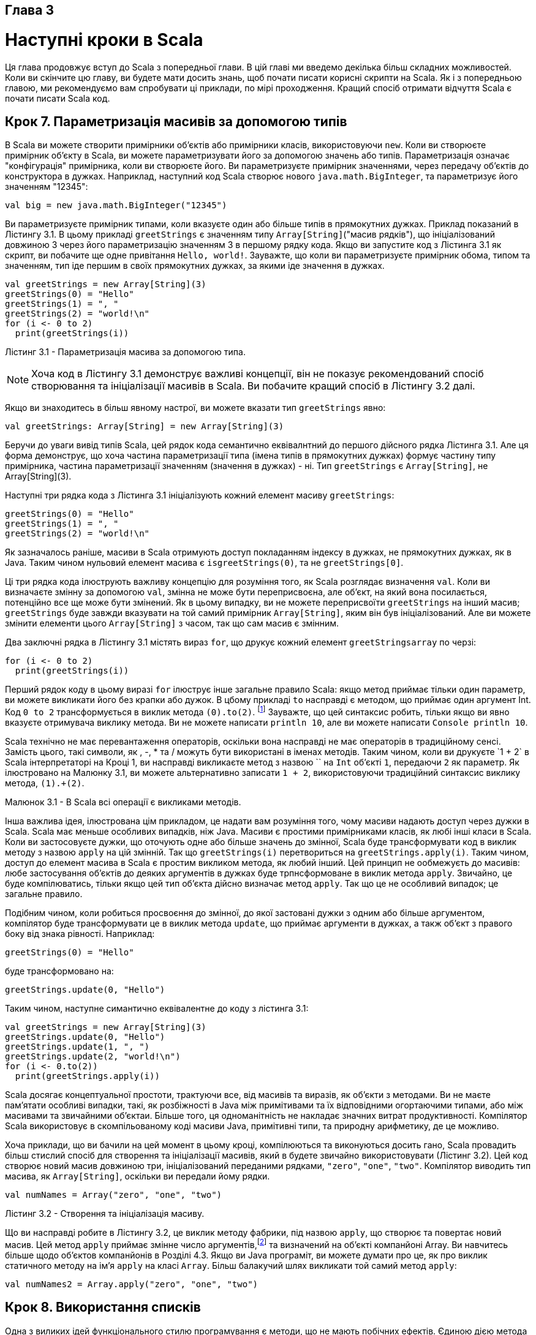 :ascii-ids:
:doctype: book
:source-highlighter: pygments
:icons: font

Глава 3
-------

Наступні кроки в Scala
======================
Ця глава продовжує вступ до Scala з попередньої глави. В цій главі ми введемо декілька більш складних можливостей. Коли ви скінчите цю главу, ви будете мати досить знань, щоб почати писати корисні скрипти на Scala. Як і з попередньою главою, ми рекомендуємо вам спробувати ці приклади, по мірі проходження. Кращий спосіб отримати відчуття Scala є почати писати Scala код.

Крок 7. Параметризація масивів за допомогою типів
-------------------------------------------------
В Scala ви можете створити примірники об'єктів або примірники класів, використовуючи `new`. Коли ви створюєте примірник об'єкту в Scala, ви можете параметризувати його за допомогою значень або типів. Параметризація означає "конфігурація" примірника, коли ви створюєте його. Ви параметризуєте примірник значеннями, через передачу об'єктів до конструктора в дужках. Наприклад, наступний код Scala створює нового `java.math.BigInteger`, та параметризує його значенням "12345":
----
val big = new java.math.BigInteger("12345")
----
Ви параметризуєте примірник типами, коли вказуєте один або більше типів в прямокутних дужках. Приклад показаний в Лістингу 3.1. В цьому прикладі `greetStrings` є значенням типу `Array[String]`("масив рядків"), що ініціалізований довжиною 3 через його параметризацію значенням 3 в першому рядку кода. Якщо ви запустите код з Лістинга 3.1 як скрипт, ви побачите ще одне привітання `Hello, world!`. Зауважте, що коли ви параметризуєте примірник обома, типом та значенням, тип іде першим в своїх прямокутних дужках, за якими іде значення в дужках.
[source,scala]
----
val greetStrings = new Array[String](3)
greetStrings(0) = "Hello"
greetStrings(1) = ", "
greetStrings(2) = "world!\n"
for (i <- 0 to 2)
  print(greetStrings(i))
----
Лістинг 3.1 - Параметризація масива за допомогою типа.

NOTE: Хоча код в Лістингу 3.1 демонструє важливі концепції, він не показує рекомендований спосіб створювання та ініціалізації масивів в Scala. Ви побачите кращий спосіб в Лістингу 3.2 далі.

Якщо ви знаходитесь в більш явному настрої, ви можете вказати тип `greetStrings` явно:
[source,scala]
----
val greetStrings: Array[String] = new Array[String](3)
----
Беручи до уваги вивід типів Scala, цей рядок кода семантично еквівалнтний до першого дійсного рядка Лістинга 3.1. Але ця форма демонструє, що хоча частина параметризації типа (імена типів в прямокутних дужках) формує частину типу примірника, частина параметризації значенням (значення в дужках) - ні. Тип `greetStrings` є `Array[String]`, не Array[String](3).

Наступні три рядка кода з Лістинга 3.1 ініціалізують кожний елемент масиву `greetStrings`:
[source,scala]
----
greetStrings(0) = "Hello"
greetStrings(1) = ", "
greetStrings(2) = "world!\n"
----
Як зазначалось раніше, масиви в Scala отримують доступ покладанням індексу в дужках, не прямокутних дужках, як в Java. Таким чином нульовий елемент масива є `isgreetStrings(0)`, та не `greetStrings[0]`.

Ці три рядка кода ілюструють важливу концепцію для розуміння того, як Scala розглядає визначення `val`. Коли ви визначаєте змінну за допомогою `val`, змінна не може бути переприсвоєна, але об'єкт, на який вона посилається, потенційно все ще може бути змінений. Як в цьому випадку, ви не можете переприсвоїти `greetStrings` на інший масив; `greetStrings` буде завжди вказувати на той самий примірник `Array[String]`, яким він був ініціалізований. Але ви можете змінити елементи цього `Array[String]` з часом, так що сам масив є змінним.

Два заключні рядка в Лістингу 3.1 містять вираз `for`, що друкує кожний елемент `greetStringsarray` по черзі:
[source,scala]
----
for (i <- 0 to 2)
  print(greetStrings(i))
----
Перший рядок коду в цьому виразі `for` ілюструє інше загальне правило Scala: якщо метод приймає тільки один параметр, ви можете викликати його без крапки або дужок. В цбому прикладі `to` насправді є методом, що приймає один аргумент Int. Код `0 to 2` трансформується в виклик метода `(0).to(2)`. footnote:[Цей метод to насправді повертає не масив, але інший різновид послідовності, що містить значення 0, 1 та 2, по якому ітерує for. Послідовності та інші колекції будуть описані в Главі 17.] Зауважте, що цей синтаксис робить, тільки якщо ви явно вказуєте отримувача виклику метода. Ви не можете написати `println 10`, але ви можете написати `Console println 10`.

Scala технічно не має перевантаження операторів, оскільки вона насправді не має операторів в традиційному сенсі. Замість цього, такі символи, як +, -, * та / можуть бути використані в іменах методів. Таким чином, коли ви друкуєте `1 + 2` в Scala інтерпретаторі на Кроці 1, ви насправді викликаєте метод з назвою `+` на `Int` об'єкті `1`, передаючи `2` як параметр. Як ілюстровано на Малюнку 3.1, ви можете альтернативно записати `1 + 2`, використовуючи традиційний синтаксис виклику метода, `(1).+(2)`.

Малюнок 3.1 - В Scala всі операції є викликами методів.

Інша важлива ідея, ілюстрована цім прикладом, це надати вам розуміння того, чому масиви надають доступ через дужки в Scala. Scala має меньше особливих випадків, ніж Java. Масиви є простими примірниками класів, як любі інші класи в Scala. Коли ви застосовуєте дужки, що оточують одне або більше значень до змінної, Scala буде трансформувати код в виклик методу з назвою `apply` на цій змінній. Так що `greetStrings(i)` перетвориться на `greetStrings.apply(i)`. Таким чином, доступ до елемент масива в Scala є простим викликом метода, як любий інший. Цей принцип не ообмежуєть до масивів: любе застосування об'єктів до деяких аргументів в дужках буде трпнсформоване в виклик метода `apply`. Звичайно, це буде компілюватись, тільки якщо цей тип об'єкта дійсно визначає метод `apply`. Так що це не особливий випадок; це загальне правило.

Подібним чином, коли робиться просвоєння до змінної, до якої застовані дужки з одним або більше аргументом, компілятор буде трансформувати це в виклик метода `update`, що приймає аргументи в дужках, а такж об'єкт з правого боку від знака рівності. Наприклад:
----
greetStrings(0) = "Hello"
----
буде трансформовано на:
----
greetStrings.update(0, "Hello")
----
Таким чином, наступне симантично еквівалентне до коду з лістинга 3.1:
[source,scala]
----
val greetStrings = new Array[String](3)
greetStrings.update(0, "Hello")
greetStrings.update(1, ", ")
greetStrings.update(2, "world!\n")
for (i <- 0.to(2))
  print(greetStrings.apply(i))
----
Scala досягає концептуальної простоти, трактуючи все, від масивів та виразів, як об'єкти з методами. Ви не маєте пам'ятати особливі випадки, такі, як розбіжності в Java між примітивами та їх відповідними огортаючими типами, або між масивами та звичайними об'єктаи. Більше того, ця одноманітність не накладає значних витрат продуктивності. Компілятор Scala використовує в скомпільованому коді масиви Java, примітивні типи, та природну арифметику, де це можливо.

Хоча приклади, що ви бачили на цей момент в цьому кроці, компілюються та виконуються досить гано, Scala провадить більш стислий спосіб для створення та ініціалізації масивів, який в будете звичайно використовувати (Лістинг 3.2). Цей код створює новий масив довжиною три, ініціалізований переданими рядками, `"zero"`, `"one"`, `"two"`. Компілятор виводить тип масива, як `Array[String]`, оскільки ви передали йому рядки.
[source,scala]
----
val numNames = Array("zero", "one", "two")
----
Лістинг 3.2 - Створення та ініціалізація масиву.

Що ви насправді робите в Лістингу 3.2, це виклик методу фабрики, під назвою `apply`, що створює та повертає новий масив. Цей метод `apply` приймає змінне число аргументів,footnote:[Список аргументів змінної довжини, або повторювані параметри, описані в Розділі 8.8.] та визначений на об'єкті компанйоні Array. Ви навчитесь більше щодо об'єктов компанйонів в Розділі 4.3. Якщо ви Java програміт, ви можете думати про це, як про виклик статичного методу на ім'я `apply` на класі `Array`. Більш балакучий шлях викликати той самий метод `apply`:
[source,scala]
----
val numNames2 = Array.apply("zero", "one", "two")
----

Крок 8. Використання списків
----------------------------
Одна з виликих ідей функціонального стилю програмування є методи, що не мають побічних ефектів. Єдиною дією метода повинне бути обчислення та повернення значення. Деякі переваги, що будуть отримані коли ви приймете цей підхід, в тому, що методи стають менш  заплутаними, і таким чином, більш надійні та використовувані. Інша перевага (в статично типізованій мові) в тому, що все, що входить і виходить з метода перевіряється контролем типів, так що логічні помилки більш вірогідно проявлять себе як помилки типів. Застосування цієї функціональної філософії до світу об'єктів означає зробити об'єкти незмінними.

Як ви бачили, масиви Scala є змінними послідовностями об'єктів, що всі поділяють той самий тип. Наприклад, `Array[String]` містить тільки рядки. Хоча ви не можете змінити довжину масива, після того, як був створений екземпляр, ви можете змінити значення його елементів. Таким чином, масиви є змінні об'єкти.

Для незмінних послідовностей об'єктів, що поділяють той самий тип, ви можете використати клас Scala `List`. Так само, як і з масивами, `List[String]` містить тільки рядки. Список Scala `List`, `scala.List`, відрізняється від типу Java `java.util.List` в тому, що списки Scala `List` завжди незмінні (тоді як списки Java `List` можуть бути змінні). Більш загально, Scala `List` розроблений дозволити функціональний стиль програмування. Створити список просто, та Лістинг 3.3 показує як:
[source,scala]
----
val oneTwoThree = List(1, 2, 3)
----
Лістинг 3.3 - Створення та ініціалізація списку.

Код в Лістингу 3.3 встановлює нову `val` на ім'я `oneTwoThree`, ініціалізовану як `new List[Int]` з цілими елементами 1, 2 та 3.footnote:[Вам не треба казати new List, оскільки "List.apply()" визначений як метод фабрика на об'єкті компанйоні scala.List. Ви будете читати більше про об'єкти компанйони в Розділі 4.3.] Оскільки `List` незмінні, вони поводяться трохи подібно до рядків в Java: коли ви викликаєте метод на списку, з імені якого випливає, що список буде змінений, він замість цього створює та повертає нове значення. Наприклад, `List` має метод на ім'я `:::` для конкатенації списків. Ось як ви використовуєте його:
[source,scala]
----
val oneTwo = List(1, 2)
val threeFour = List(3, 4)
val oneTwoThreeFour = oneTwo ::: threeFour
println(oneTwo + " and " + threeFour + " were not mutated.")
println("Thus, " + oneTwoThreeFour + " is a new list.")
----
If you run this script, you'll see:
----
List(1, 2) and List(3, 4) were not mutated.
Thus, List(1, 2, 3, 4) is a new list.
----
Можливо найбільш загальний оператор, якім ви будете користатись зі списками, є `::`, що вимовляється як "cons". Cons ставить новий елемент до початку існуючого списку, та повертає отриманий список. Наприклад, якщо ви викличете цей скрипт:
[source,scala]
----
val twoThree = List(2, 3)
val oneTwoThree = 1 :: twoThree
println(oneTwoThree)
----
Ви побачите:
----
List(1, 2, 3)
----
NOTE: В виразі 1 `::` twoThree, `::` є методом свого правого операну, списку `twoThree`. Ви можете запідозрити, що щось не так з асоціативністю метода `::`, але насправді є просте правило, що треба пам'ятати: якщо метод використовується в операторній нотації, такі, як `a * b`, метод викликається на лівому операнді, як `a.*(b)` — за винятком, коли метод закінчується на двокрапку. Якщо ім'я метода закінчується на двокрапку, метод викликається на правому операнді. Таким чином, в 1 `::` twoThree, метод `::` викликається на `twoThree`, передаючи 1: `twoThree.::(1)`. Асоціативність операторів буде детально дискутована в Розділі 5.9.

Приймаючи, що скороченим шляхом вказати порожній список є `Nil`, одним з методів ініціалізувати нові списки є поєднання разом елементів за допомогою оператора `cons`, з Nil в якості останнього елемента. Причина, з якої вам треба Nil в кінці полягає в тому, що `::` визначене для класа List. Якщо ви намагатиметесь просто сказати 1 `::` 2 `::` 3, це не буде компілюватись, оскільки 3 є Int, що не має метода `::`. Наприклад, наступний скрипт буде продукувати той самий вихід, що і попередній, `List(1, 2, 3)`:
[source,scala]
----
val oneTwoThree = 1 :: 2 :: 3 :: Nil
println(oneTwoThree)
----
Scala List напакований корисними методами, багато з яких показані в Таблиці 3.1. Повна потужність списків буде розкрита в Главі 16.

Чому не додавати до списків?
~~~~~~~~~~~~~~~~~~~~~~~~~~~~
Клас List пропонує операцію `append` — вона записується як `:+` та пояснена в Главі  24 — але ця операція рідко використовується, оскільки час, що займає додати до списку зростає лінійно з розміром списку, тоді як постановка в початок за допомогою `::` займає сталий час. Якщо ви бажаєте побудувати список ефективно через додавання елементів, ви можете додавати їх в початок, то коли все буде зроблене зробити реверс (обертання) списку. Або ви можете використовувати `ListBuffer`, змінний список, що пропонує операцію `append`, та потім, коли все зроблено, викликати `toList`. `ListBuffer` буде описаний в Розділі  22.2.


[caption="Таблиця: "]
.Деякі методи та використання List
[cols="1,2",options="header"]
|===
^| Що таке        ^| Що робить

a|[source,scala]
----
List() або Nil 
----
| Порожній List

a|[source,scala]
----
List("Cool", "tools", "rule")
----
| Створює новий List[String] з трьома значеннями, "Cool", "tools", "rule"

a|[source,scala]
----
val thrill = "Will" :: "fill" :: "until" :: Nil
----
| Створює новий List[String] з трьома значеннями, "Will", "fill", "until"

a|[source,scala]
----
List("a", "b") ::: List("c", "d")
----
| Конкатенує два списки (повертає новий List[String] зі значеннями "a", "b", "c", "d")

a|[source,scala]
----
thrill(2)
----
| Повертає елемент з індексом 2 (від нуля) списку thethrill (повертає "until")

a|[source,scala]
----
thrill.count(s => s.length == 4)
----
| Рахує число число рядків-елементів в thrill, чия довжина 4 (повертає 2)

a|[source,scala]
----
thrill.drop(2)
----
| Повертає список thrill без перших двох елементів (повертає List("until"))


a|[source,scala]
----
thrill.dropRight(2)
----
| Повертає список thrill без двох правих елементів (повертає List("Will"))


a|[source,scala]
----
thrill.exists(s => s == "until")
----
| Визначає, чи існує елемент-рядок в thrill, що має значення "until" (повертає true)

a|[source,scala]
----
thrill.filter(s => s.length == 4)
----
| Повертає список з усіх елементів thrill, по порядку, що мають довжину 4 (повертає List("Will", "fill"))

a|[source,scala]
----
thrill.forall(s => s.endsWith("l"))
----
| Вказує, чи всі елементи в списку thrill закінчуються на літеру "l" (повертає true)

a|[source,scala]
----
thrill.foreach(s => print(s))
----
| Виконує твердження print на кожному рядку в списку thrill (друкує "Willfilluntil")

a|[source,scala]
----
thrill.foreach(print)
----
| Те саме що і попередньє, але стисліше (також друкує "Willfilluntil")

a|[source,scala]
----
thrill.head
----
| Повертає перший елемент в списку thrill (повертає "Will")

a|[source,scala]
----
thrill.init
----
| Повертає з усіх, крім останнього, елементів в списку thrill (повертає List("Will", "fill"))

a|[source,scala]
----
thrill.isEmpty
----
| Вказує, чи є список thrill (повертає false)

a|[source,scala]
----
thrill.last
----
| Повертає останній елемент в списку thrill (повертає "until")

a|[source,scala]
----
thrill.length
----
| Повертає число елементів в списку thrill (повертає 3)

a|[source,scala]
----
thrill.map(s => s + "y")
----
| Повертає список, отриманий від додавання "y" до кожного елемента-рядка в списку thrill (повертаєList ("Willy", "filly", "untily"))

a|[source,scala]
----
thrill.mkString(", ")
----
| Робить рядок з усіх елементів списку (повертає "Will, fill, until")

a|[source,scala]
----
thrill.filterNot(s => s.length == 4)
----
| Повертає список з усіх елементів списку thrill, по порядку, крім тих, що мають довжину 4 (повертає List("until"))

a|[source,scala]
----
thrill.reverse
----
| Повертає список, що складається з усіх елеменітв списку thrill в зворотньому порядку (повертає List("until", "fill", "Will"))

a|[source,scala]
----
thrill.sort((s, t) => s.charAt(0).toLower < t.charAt(0).toLower)
----
| Повертає список, що містить всі елементи thrill в алфавітному порядку по першій літері, переведеній в нижній реєстр (повертає List("fill", "until", "Will"))

a|[source,scala]
----
thrill.tail
----
| Повертає список thrill мінус перший елемент (повертає List("fill", "until"))
|===

Крок 9. Використання таплів
---------------------------
Інший корисний контейнерний об'єкт є тапл. Як списки, тапли є нехмінними, але на відміну від списків, тапли можуть містити різні типи елементів. Коли список може бути List[Int] або aList[String], тапл може містити обоє, ціле та рядок, одночасно. Тапли дуже корисні, наприклад, коли ви повертаєте декілька об'єктів з метода. В той час, коли в Java ви будете часто створювати JavaBean-подібний клас, що міститиме декілька повертаємих значень, в Scala ви можете просто повернути тапл. Та це просто: щоб ініціалізувати тапл, що містить деякий об'єкти, просто покладіть об'єкти в дужки, розділені комами. Як тільки ви маєте примірник таплу, ви можете отримати доступ до його індивідуальних об'єктів через крапку, підкреслення, та 1-базований індекс елементів. Приклад показаний на Лістингу 3.4:
[source,scala]
----
val pair = (99, "Luftballons")
println(pair._1)
println(pair._2)
----
Лістинг 3.4 - Creating and using a tuple.

В першому рядку Лістинга 3.4 ви створюєте новий тапл, що містить ціле 99 як перший елемент, та рядок "Luftballons" як другий елемент. Scala виводить тип тапла як `Tuple2[Int, String]`, та надає цей тип до змінної `pair`, також. В другому рядку ви отримуєте доступ до поля _1, що буде продукувати перший елемент, `99`. "." в другому рядку є та сама крапка, яку ви використовуєте для доступу до поля або для виклику метода. В цьому випадку ви отримуєте доступ до поля на ім'я _1. Якщо ви виконаєте скрипт, ви побачите:
----
99
Luftballons
-----
Справжній тип тапла залежить від числа елементів, яке він містить, та від типів ціх елементів. Таким чином, тип `(99, "Luftballons")` є `Tuple2[Int, String]`. Тип `('u', 'r', "the", 1, 4, "me")` є `Tuple6[Char, Char, String, Int, Int, String]`.footnote:[Хоча концептуально ви можете створити тапли любої довжини, наразі бібліотека Scala визначає їх до Tuple22.]

Доступ до елементів тапла
~~~~~~~~~~~~~~~~~~~~~~~~~
Ви можете здивуватись, чому ви не можете отримати доступ до елементів тапла як до елементів списку, наприклад, як `pair(0)`. Причина є в тому, що для списка метод `apply` завжди повертає той самий тип, але кожний елемент тапла може бути різного типу: _1 може мати одит тип результату, _2 інший, і так далі. Ці числа _N базуються не одиниці, замість нуля, оскільки починати з 1 є традицією, встановленою іншими мовами зі статичними типизованими таплами, як Haskell та ML.

Крок 10. Використання множин та мап
-----------------------------------
Оскільки Scala націлена допомогти вам отриати переваги від обох, функціонального та імперативного стилів, її бібліотеки колекцій наголошують на різниці між змінними та незмінними колекціями. Наприклад, масиви завжди змінні; списки завжди незмінні. Scala також провадить змінні та незмінні альтернативи для множин та мап, але використовує ті ж самі прості імена для обої версій. Для множин та мап Scala моделює змінність в ієрархії класів.

Наприклад, Scala API містить базовий трейт для множин, де трейт схожий на Java інтерфейс. (Ви знайдете більше щодо трейтів в Главі 12). Потім Scala провадить два субтрейти, один для змінних множин, та інший для незмінних множин.

Як ви можете бачити на Малюнку 3.2, ці три трейти всі поділяють те саме просте ім'я, `Set`. Однак їх повністю кваліфіковані імена відрізняються, оскільки кожний знаходиться в окремому пакунку. Конкретні класи множин в Scala API, такі як класи `HashSet`, показані на Малюнку 3.2, розширюють або змінний, або незмінний трейт Set. (Хоча в Java ви "реалізуєте" інтерфейси, в Scala ви "розширюєте" або "міксуєте" трейти). Таким чином, якщо ви бажаєте використати HashSet, ви маєте обрати між змінним та незмінним варіаціями, в залежності від ваших потреб. Спосіб по замовчанню створити множину показаний на Лістингу 3.5:
[source,scala]
----
var jetSet = Set("Boeing", "Airbus")
jetSet += "Lear"
println(jetSet.contains("Cessna"))
----
Лістинг 3.5 - Створення, ініціалізація та використання незмінної множини.

Малюнок 3.2 - Ієрархія класів для множин Scala.

В першому рядук кода в Лістингу 3.5 ви визначаєте нову `var` на ім'я `jetSet`, та ініціалізуєте її незмінною множиною, що має два рядка, "Boeing" та "Airbus". Як показує приклад, ви можете створити множини в Scala подібно до того, як ви створюєте списки та масиви: через виклик метода фабрики з назвою `apply` на об'єкті компанйоні Set. В Лістингу 3.5 ви визиваєте `apply` на об'єкті компанйоні для  `scala.collection.immutable.Set`, що повертає примірник по замовчанню, незмінний `Set`. Компілятор Scala виводить тип `jetSet` як незмінний `Set[String]`.

Щоб додати новий елемент до множини ви застосовуєте виклик + на множині, передаючи новий елемент. На обох, змінній та незмінній множині метод + буде створювати та поверне нову множину з доданим елементом. В Лістингу 3.5 ви робите з незмінною множиною. Хоча змінні множини пропонують справжній метод `+=`, незмінні множини ні.

В цьому випадку другий рядок коду, `jetSet += "Lear`, в основному є скороченням для:
[source,scala]
----
jetSet = jetSet + "Lear"
----
Таким чином, в другому рядку Лістингу 3.5 ви переприсвоююте `jetSet var` новою множиною, що містить "Boeing", "Airbus", та "Lear". Нарешіт, в останньому рядку Лістингу 3.5 іде друк того, чи містить або ні множина рядок "Cessna". (Як ви і очікували, друкується false).

Якщо ви бажаєте змінну множину, вам треба використовувати імпорт, як показано в Лістингу 3.6:
[source,scala]
----
import scala.collection.mutable
val movieSet = mutable.Set("Hitch", "Poltergeist")
movieSet += "Shrek"
println(movieSet)
----
Лістинг 3.6 - Створення, ініціалізація та використання змінної множини.

В першому рядку Лістингу 3.6 ви імпортуєте `Set`. Як і з Java, твердження `import` дозволяє вам використовувати просте ім'я, таке як  `Set`, замість довшого, повністю кваліфікованого імені. Як результат, коли ви кажете Set в третьому рядку, компілятор знає, що ви маєте на увазі `scala.collection.mutable.Set`. В цьому рядку ви ініціалізуєте `movieSet` новою змінною, що містить рядки "Hitch" та "Poltergeist". Наступний рядок додає "Shrek" до змінної множини, викликаючи метод `+=` до множини, передаючи йому рядок "Shrek". Як зазначалось раніше, `+=` насправді є методом, визначеним на змінній множині. За вашим бажанням, замість `writingmovieSet += "Shrek"`, ви можете написати `movieSet.+=("Shrek")`.footnote:[Оскільки множина в Лістингу 3.6 змінна, немає потреби переприсвоювати movieSet, ось чому вона може бути встановлена в val. До контрасту, використання += з незмінною множиною в Лістингу 3.5 потребує переприсвоєння jetSet, ось чому воно має бути var.]

Хоча реалізація множин по замовчанню, спродукована змінною та незмінною методами фабриками `Set`, буде достатньою в багатьох ситуаціях, часом ви можете побажати явно задати клас. Нащастя, синтаксис є подібним. Просто імпортуйте потрібний вам клас, та використовуйте метод фабрику на його об'єкті компанйоні. Наприклад, якщо вам треба незмінний `HashSet`, ви можете зробити таке:
[source,scala]
----
import scala.collection.immutable.HashSet
val hashSet = HashSet("Tomatoes", "Chilies")
println(hashSet + "Coriander")
----
Інший корисний клас колекції в Scala є `Map`. Як і з множинами, Scala провадить змінну та незмінну версії `Map`, використовуючи ієрархію класів. Як ви можете побачити на Малюнку 3.3, ієрархія класів для мап виглядає мажйе так, як така для множин. Існує базовий трейт `Map` в пакунку `packagescala.collection`, і два субтрейти Maps: змінний Map в `scala.collection.mutable` та незмінний в `scala.collection.immutable`.

Малюнок 3.3 - Ієрархія класів для Scala мап.

Реалізації Map, такі як `HashMaps`, показані в ієрархії на Малюнку 3.3, розширюють або змінний, або незмінний трейт. Ви можете створити та ініціалізувати мапи, використовуючи метди фабрики, подібні до таких для масивів, списків та множин.
[source,scala]
----
import scala.collection.mutable
val treasureMap = mutable.Map[Int, String]()
treasureMap += (1 -> "Go to island.")
treasureMap += (2 -> "Find big X on ground.")
treasureMap += (3 -> "Dig.")
println(treasureMap(2))
----
Лістинг 3.7 - Створення, ініціалізація та використання змінної мапи.

Наприклад, Лістинг 3.7 показує змінну мапу в дії. On the first line of Лістинг 3.7, you import the mutable Map. You then define a val named treasureMap, and initialize it with an empty mutable Map that has integer keys and string values. The map is empty because you pass nothing to the factory method (the parentheses in "Map[Int, String]()" are empty).footnote:[Явна параметризація типу, "[Int, String\]", є необхідною в Лістингу 3.7, оскільки без любих значень, переданих в метод фабрику компілятор не здатний вивести тип параметрів мапи. Для контрасту, компілятор може вивести тип параметрів зі значень, переданих до фабрики мапи, показаної в Лістингу 3.8, так що явних параметрів типу не треба.] На наступних трьох рядках ви додаєте до мапи пари ключ/значення, використовуючи методи `->` та `+=`. Як вже було проілюстровано, компілятор Scala трансформує двомісні вирази операцій, як `1 -> "Go to island."` на `(1).->("Go to island.")`. Таким чином, коли ви кажете `1 -> "Go to island."`, ви насправді викликаєте метод на ім'я `->` на цілому зі значенням `1`, передаючи йому рядок зі значенням "Go to island." Цей метод `->`, який ви можете викликати на об'єкті в програмі Scala, повертає дво-елементний тапл, що містить ключ та значення.footnote:[Механізм Scala, що дозволяє вам викликати  -> на любому об'єкті, неявне перетворення, буде розкрите в Главі 21.] Потім ви можете передати тапл до метода `+=` об'єкта мапи, на який посилається `treasureMap`. Нарешті, останній рядок друкує значення, що відповідає ключу 2 treasureMap.

Якщо ви виконаєте цей код, він надрукує:
----
Find big X on ground.
----
Якщо ви обираєте незмінну мапу, імпорт непотрібний, бо незмінна є мапою по замовчанню. Приклад показаний в Лістингу 3.8:
[source,scala]
----
val romanNumeral = Map(
  1 -> "I", 2 -> "II", 3 -> "III", 4 -> "IV", 5 -> "V"
)
println(romanNumeral(4))
----
Лістинг 3.8 - Створення, ініціалізація та використання незмінної мапи.

Зважаючи на те, що тут немає імпортів, ви можете сказати, що `Map` в першому рядку Лістинга 3.8 ви отримаєте замовчання, `scala.collection.immutable.Map`. Ви передаєте п'ять таплів ключ/значення до метода фабрики мапи, що повертає незмінну `Map`, яка містить передані пари ключ/значення. Якщо ви виконаєте код в Лістингу 3.8, він надрукує "IV".

Крок 11. Вчимсоь розпізнавати функціональний стиль
--------------------------------------------------
Як зазначалось в Главі 1, Scala дозволяє вам програмувати в імперативному стилі, але заохочує вас адоптувати більш функціональний стиль. Якщо ви прийшли в Scala з імперативного бекграунда, наприклад, якщо ви Java програміст, одним з головних викликів, з яким ви стикаєтесь при вивченні Scala є зрозуміти, як програмувати в функціональному стилі. Ми розуміємо, що цей стиль зпочатку може бути незвичним, але в цій книзі ми намагаємось направляти вас в цьому переході. Це буде потребувати деякої роботи з вашого боку, і ми закликаємо докласти зусиль. Якщо ви прийшли з імперативного бекграунду, ми віримо, що вивчення програмування в функціональному стилі не тільки зробить вам кращим програмістом Scala, але також розширить ваші горизонти, та зробить кращим програмістом взагалі.

Перший крок це розпізнати різницю між двома стилями в коді. Один промовистий знак - це якщо код містить любі `var`, вірогідно що він в імперативному стилі. Якщо код взагалі не містить — тобто, він містить тільки `val` — вірогідно він в функціональному стилі. Таким чином, одним шляхом рухатись в функціональному стилі є спробувати програмувати без `var`.

Якщо ви походите з імперативного бекграунда, як Java, C++ або C#, ви можете думати про `var` як про звичану змінну, та про `val` як про спеціальний різновид змінних. З іншого боку, якщо ви походите з функціонального бекграунда, як Haskell, OCaml або Erlang, ви можете думати про `val` як про звичану змінну, та `var` як спробу святотацтва. Однак перспектива Scala полягає в тому, що `val` та `var`є просто два різні інструменти в вашому наборі, обоє корисні, та жодний не є втілення зла. Scala заохочує вас вивчати щодо `val`, але кінець кінцем отримати кращий інструмент, що знадобиться для вашої роботи. Однак навіть якщо ви згодні з цією збалансованою філософією, ви все одно можете на початку знайти складним, як позбавитись від `var` в своєму коді.

Як приклад, розглянемо наступний цикл `while`, адаптований з Глави 2, що використовує `var`, та є, таким чином, в імперативному стилі:
[source,scala]
----
def printArgs(args: Array[String]): Unit = {
var i = 0
while (i < args.length) {
  println(args(i))
  i += 1}
}
----
Ви можете трансформувати цей шматок коду в більш функціональний стиль, поклавши край `var`, наприклад, так:
[source,scala]
----
def printArgs(args: Array[String]): Unit = {
  for (arg <- args)
    println(arg)
}
----
або так:
[source,scala]
----
def printArgs(args: Array[String]): Unit = {
  args.foreach(println)
}
----
Цей приклад ілюструє одну перевагу від програмування з меншою кількістю `var`. Рефактований (більш функціональний) код є чистіший, більш стислий, та менш схильний до помилок, ніж оригінальний (більш імперативний) код. Причина, з якої Scala заохочує до функціонального стилю, в тому, що він може допомогти вам писати більш зрозумілий, менш схильний до помилок код.

Але ви можете пійти навіть далі. Рефакторений метод `printArgs` не є повністю функціональним, бо він має побічні ефекти — в цьому випадку цей побічний ефект є друк у стандартний вихідний потік. Промовистий знак що функція має побічні ефекти, це коли тип її результата Unit. Якщо функція не повертає жодного цікавого значення, що і означає тип результата Unit, єдиним шляхом, яким функція може зробити зміни в світі, че через деякий різновид побічного ефекту. Більше функціональний підхід може бути в визначенні метода, що форматує передані `args` для друку, але тільки повертає форматований рядок, як показано в Лістингу 3.9:
[source,scala]
----
def formatArgs(args: Array[String]) = args.mkString("\n")
----
Лістинг 3.9 - A function without side effects or vars.

Тепер ви дійсно функціональні: немає ні побічних ефектів, ні `var` в полі зору. Метод `mkString`, який ви можете викликати на любій ітерабельній колекції (включаючи масиви, списки, множини та мапи), повкртає рядок, що складається з викликів `toString` на кожному елементі, розділені переданим рядком. Таким чином, якщо аргументи складаються з трьох аргументів, "zero", "one", "two", `formatArgs` буде повертати `"zero\none\ntwo"`. Звичайно, ця функція насправді не друкує нічого назовні, як робив метод `printArgs`, але ви можете просто передати його результат до `println`, щоб досягти цього:
[source,scala]
----
println(formatArgs(args))
----
Кожна корисна програма, вірогідно, буде мати побічні ефекти в деякій формі; інакше, буде неможливо провадити значення до зовнішнього світу. Схильність до методів без побічних ефектів заохочує вас розробляти програми, де код з побічними ефектами мінімізований. Одна з переваг цього підходу в тому, щоце може допомогти вашим програмам простіше тестуватись.

Наприклад, щоб протестувати любий з трьох методів `printArgs`, показаних раніше в цьому розділі, вам треба перевизначити `println`, перехопити переданий йому вивід, та переконатись, що там те, що ви очікуєте. Для контрасту, ви можете тестувати функцію `formatArgs`, просто перевіряючи її результат:
[source,scala]
----
val res = formatArgs(Array("zero", "one", "two"))
assert(res == "zero\none\ntwo")
----
Метод Scala `assert` перевіряє переданий їй `Boolean`, та якщо воно `false`, підіймає `AssertionError`. Якщо передане `Boolean` є `true`, `assert` просто повертає керування. Ви навчитесь більше щодо тверджень в тестах в Главі 14.

Кажучи це, майте на увазі, що ні `var`, ні побічні ефекти не є природним злом. Scala не є чисто функціональною мовою, що змушує вас програмувати все в функціональному стилі. Scala є гібридною, імперативно/функціональною мовою. Ви можете винайти, що в деяких ситуаціях імперативний стиль краще підходить до вирішуваної проблеми, і в таких випадках вам не треба боятись використовувати його. Однак щоб допомогти вам навчитись, як програмувати без `var`, ми покажемо вам багато специфічних прикладів коду з `var`, та як трансформувати ці `val` в Главі 7.

Збалансоване ставлення для Scala програмістів
~~~~~~~~~~~~~~~~~~~~~~~~~~~~~~~~~~~~~~~~~~~~~
Схиляйтесь до `val`, незмінних об'єктів та методів без побічних ефектів. Спочатку розпочніть з них. Використовуйте `var`, змінні об'єкти та методи з побочними ефектами, коли ви маєте специфічні потреби, та обгрунтування для них.

Крок 12. Читання рядків з файла
-------------------------------
Scripts that perform small, everyday tasks often need to process lines in files. In this section, you'll build a script that reads lines from a file and prints them out prepended with the number of characters in each line. The first version is shown in Лістинг 3.10:
[source,scala]
----
import scala.io.Source
if (args.length > 0) {
  for (line <- Source.fromFile(args(0)).getLines())
    println(line.length + " " + line)
}
else
  Console.err.println("Please enter filename")
----
Лістинг 3.10 - Reading lines from a file.

This script starts with an import of a class named Source from package scala.io. It then checks to see if at least one argument was specified on the command line. If so, the first argument is interpreted as a filename to open and process. The expression Source.fromFile(args(0))attempts to open the specified file and returns a Source object, on which you call getLines. ThegetLines method returns an Iterator[String], which provides one line on each iteration, excluding the end-of-line character. The for expression iterates through these lines and prints for each the length of the line, a space, and the line itself. If there were no arguments supplied on the command line, the final else clause will print amessage to the standard error stream. If you place this code in a file named countchars1.scala, and run it on itself with:
----
$ scala countchars1.scala countchars1.scala
----
You should see:
----
22 import scala.io.Source
0
22 if (args.length > 0) {
0
51
for (line <- Source.fromFile(args(0)).getLines())
37
println(line.length + " " + line)
1 }
4 else
46
Console.err.println("Please enter filename")
----
Although the script in its current form prints out the needed information, you may wish to line up the numbers, right adjusted, and add a pipe character, so that the output looks instead like:
----
22 | import scala.io.Source
0  | 
22 | if (args.length > 0) {
0  |
51 |   for (line <- Source.fromFile(args(0)).getLines())
37 |     println(line.length + " " + line)
1  | }
4  | else
46 |   Console.err.println("Please enter filename")
----
To accomplish this, you can iterate through the lines twice. The first time through you'll determine the maximum width required by any line's character count. The second time through you'll print the output, using the maximum width calculated previously. Because you'll be iterating through the lines twice, you may as well assign them to a variable:
[source,scala]
----
val lines = Source.fromFile(args(0)).getLines().toList
----
The final toList is required because the getLines method returns an iterator. Once you've iterated through an iterator, it is spent. By transforming it into a list via the toList call, you gain the ability to iterate as many times as you wish, at the cost of storing all lines from the file in memory at once. The lines variable, therefore, references a list of strings that contains the contents of the file specified on the command line. Next, because you'll be calculating the width of each line's character count twice, once per iteration, you might factor that expression out into a small function, which calculates the character width of the passed string's length:
[source,scala]
----
def widthOfLength(s: String) = s.length.toString.length
----
With this function, you could calculate the maximum width like this:
[source,scala]
----
var maxWidth = 0
for (line <- lines)
  maxWidth = maxWidth.max(widthOfLength(line))
----
Here you iterate through each line with a for expression, calculate the character width of that line's length, and, if it is larger than the current maximum, assign it to maxWidth, a var that was initialized to 0. (The max method, which you can invoke on any Int, returns the greater of the value on which it was invoked and the value passed to it). Alternatively, if you prefer to find the maximum without vars, you could first find the longest line like this:
[source,scala]
----
val longestLine = lines.reduceLeft(
  (a, b) => if (a.length > b.length) a else b
)
----
The reduceLeft method applies the passed function to the first two elements in lines, then applies it to the result of the first application and the next element in lines, and so on, all the way through the list. On each such application, the result will be the longest line encountered so far because the passed function, (a, b) => if (a.length > b.length) a else b, returns the longest of the two passed strings. "reduceLeft" will return the result of the last application of the function, which in this case will be the longest string element contained in lines.

Given this result, you can calculate the maximum width by passing the longest line towidthOfLength:
[source,scala]
----
val maxWidth = widthOfLength(longestLine)
----
All that remains is to print out the lines with proper formatting. You can do that like this:
[source,scala]
----
for (line <- lines) {
val numSpaces = maxWidth - widthOfLength(line)
val padding = " " * numSpaces
println(padding + line.length + " | " + line)
}
----
In this for expression, you once again iterate through the lines. For each line, you first calculate the number of spaces required before the line length and assign it to numSpaces. Then you create a string containing numSpaces spaces with the expression " " * numSpaces. Finally, you print out the information with the desired formatting. The entire script looks as shown in Лістинг 3.11:
[source,scala]
----
import scala.io.Source
def widthOfLength(s: String) = s.length.toString.length
if (args.length > 0) {
  val lines = Source.fromFile(args(0)).getLines().toList
  val longestLine = lines.reduceLeft(
    (a, b) => if (a.length > b.length) a else b
  )
  val maxWidth = widthOfLength(longestLine)

  for (line <- lines) {
    val numSpaces = maxWidth - widthOfLength(line)
    val padding = " " * numSpaces
    println(padding + line.length + " | " + line)
  }
} 
else
  Console.err.println("Please enter filename")
----
Лістинг 3.11 - Printing formatted character counts for the lines of a file.

CONCLUSION
----------
With the knowledge you've gained in this chapter, you should be able to start using Scala for small tasks, especially scripts. In later chapters, we will dive further into these topics and introduce other topics that weren't even hinted at here.
